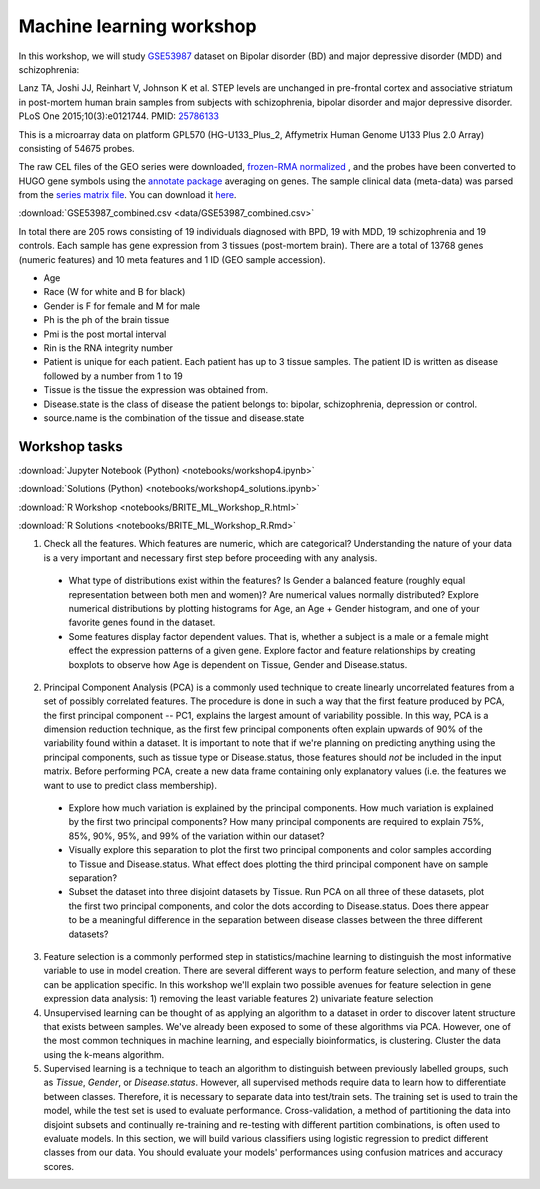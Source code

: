 Machine learning workshop
=========================

In this workshop, we will study `GSE53987 <https://www.ncbi.nlm.nih.gov/geo/query/acc.cgi?acc=GSE53987>`_ dataset on Bipolar disorder (BD) and major depressive disorder (MDD) and schizophrenia: 

Lanz TA, Joshi JJ, Reinhart V, Johnson K et al. STEP levels are unchanged in pre-frontal cortex and associative striatum in post-mortem human brain samples from subjects with schizophrenia, bipolar disorder and major depressive disorder. PLoS One 2015;10(3):e0121744. PMID: `25786133 <https://www.ncbi.nlm.nih.gov/pubmed/25786133>`_

This is a microarray data on platform GPL570 (HG-U133_Plus_2, Affymetrix Human Genome U133 Plus 2.0 Array) consisting of 54675 probes.

The raw CEL files of the GEO series were downloaded, `frozen-RMA normalized <https://bioconductor.org/packages/release/bioc/html/frma.html>`_ , and the probes have been converted to HUGO gene symbols using the `annotate package <https://www.bioconductor.org/packages/release/bioc/html/annotate.html>`_ averaging on genes. The sample clinical data (meta-data) was parsed from the `series matrix file <ftp://ftp.ncbi.nlm.nih.gov/geo/series/GSE53nnn/GSE53987/matrix/>`_. You can download it `here <https://github.com/BRITE-REU/programming-workshops/blob/master/source/workshops/04_Machine_learning/data/GSE53987_combined.csv>`_.

:download:`GSE53987_combined.csv <data/GSE53987_combined.csv>`

In total there are 205 rows consisting of 19 individuals diagnosed with BPD, 19 with MDD, 19 schizophrenia and 19 controls. Each sample has gene expression from 3 tissues (post-mortem brain). 
There are a total of 13768 genes (numeric features) and 10 meta features and 1 ID (GEO sample accession).

* Age
* Race (W for white and B for black)
* Gender is F for female and M for male
* Ph is the ph of the brain tissue
* Pmi is the post mortal interval
* Rin is the RNA integrity number
* Patient is unique for each patient. Each patient has up to 3 tissue samples. The patient ID is written as disease followed by a number from 1 to 19
* Tissue is the tissue the expression was obtained from.
* Disease.state is the class of disease the patient belongs to: bipolar, schizophrenia, depression or control.
* source.name is the combination of the tissue and disease.state



**************
Workshop tasks
**************

:download:`Jupyter Notebook (Python) <notebooks/workshop4.ipynb>`

:download:`Solutions (Python) <notebooks/workshop4_solutions.ipynb>`

:download:`R Workshop <notebooks/BRITE_ML_Workshop_R.html>`

:download:`R Solutions <notebooks/BRITE_ML_Workshop_R.Rmd>`

1. Check all the features. Which features are numeric, which are categorical? Understanding the nature of your data is a very important and necessary first step before proceeding with any analysis.

  - What type of distributions exist within the features? Is Gender a balanced feature (roughly equal representation between both men and women)? Are numerical values normally distributed? Explore numerical distributions by plotting histograms for Age, an Age + Gender histogram, and one of your favorite genes found in the dataset.
  - Some features display factor dependent values. That is, whether a subject is a male or a female might effect the expression patterns of a given gene. Explore factor and feature relationships by creating boxplots to observe how Age is dependent on Tissue, Gender and Disease.status.

2. Principal Component Analysis (PCA) is a commonly used technique to create linearly uncorrelated features from a set of possibly correlated features. The procedure is done in such a way that the first feature produced by PCA, the first principal component -- PC1, explains the largest amount of variability possible. In this way, PCA is a dimension reduction technique, as the first few principal components often explain upwards of 90% of the variability found within a dataset. It is important to note that if we're planning on predicting anything using the principal components, such as tissue type or Disease.status, those features should *not* be included in the input matrix. Before performing PCA, create a new data frame containing only explanatory values (i.e. the features we want to use to predict class membership).

  - Explore how much variation is explained by the principal components. How much variation is explained by the first two principal components? How many principal components are required to explain 75%, 85%, 90%, 95%, and 99% of the variation within our dataset?
  - Visually explore this separation to plot the first two principal components and color samples according to Tissue and Disease.status. What effect does plotting the third principal component have on sample separation?
  - Subset the dataset into three disjoint datasets by Tissue. Run PCA on all three of these datasets, plot the first two principal components, and color the dots according to Disease.status. Does there appear to be a meaningful difference in the separation between disease classes between the three different datasets?

3. Feature selection is a commonly performed step in statistics/machine learning to distinguish the most informative variable to use in model creation. There are several different ways to perform feature selection, and many of these can be application specific. In this workshop we'll explain two possible avenues for feature selection in gene expression data analysis: 1) removing the least variable features 2) univariate feature selection

4. Unsupervised learning can be thought of as applying an algorithm to a dataset in order to discover latent structure that exists between samples. We've already been exposed to some of these algorithms via PCA. However, one of the most common techniques in machine learning, and especially bioinformatics, is clustering. Cluster the data using the k-means algorithm.

5. Supervised learning is a technique to teach an algorithm to distinguish between previously labelled groups, such as `Tissue`, `Gender`, or `Disease.status`. However, all supervised methods require data to learn how to differentiate between classes. Therefore, it is necessary to separate data into test/train sets. The training set is used to train the model, while the test set is used to evaluate performance. Cross-validation, a method of partitioning the data into disjoint subsets and continually re-training and re-testing with different partition combinations, is often used to evaluate models. In this section, we will build various classifiers using logistic regression to predict different classes from our data. You should evaluate your models' performances using confusion matrices and accuracy scores.
